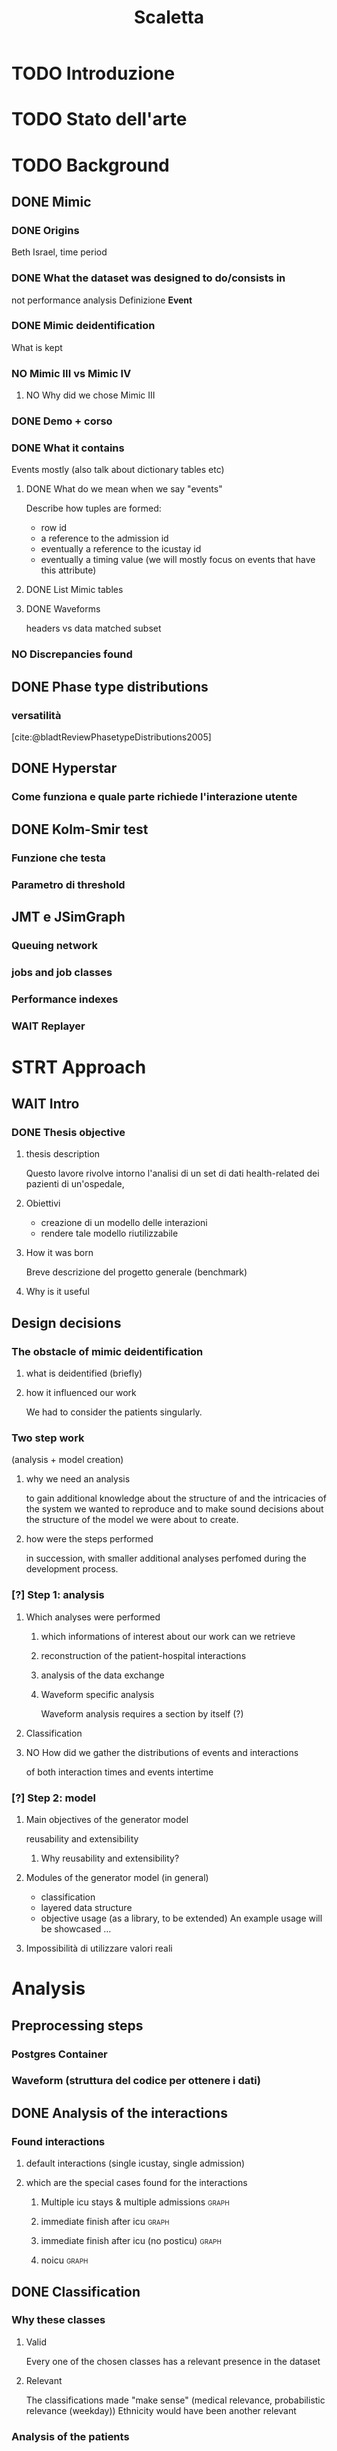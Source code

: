 # -*- eval: (flyspell-mode 0) -*-
#+title: Scaletta
* TODO Introduzione
* TODO Stato dell'arte
* TODO Background
** DONE Mimic
*** DONE Origins
Beth Israel, time period
*** DONE What the dataset was designed to do/consists in
not performance analysis
Definizione *Event*
*** DONE Mimic deidentification
What is kept
*** NO Mimic III vs Mimic IV
**** NO Why did we chose Mimic III
*** DONE Demo + corso
*** DONE What it contains
Events mostly (also talk about dictionary tables etc)
**** DONE What do we mean when we say "events"
Describe how tuples are formed:
- row id
- a reference to the admission id
- eventually a reference to the icustay id
- eventually a timing value (we will mostly focus on events that have this attribute)
**** DONE List Mimic tables
**** DONE Waveforms
headers vs data
matched subset
*** NO Discrepancies found
** DONE Phase type distributions
*** versatilità
[cite:@bladtReviewPhasetypeDistributions2005]
** DONE Hyperstar
*** Come funziona e quale parte richiede l'interazione utente
** DONE Kolm-Smir test
*** Funzione che testa
*** Parametro di threshold
** JMT e JSimGraph
*** Queuing network
*** jobs and job classes
*** Performance indexes
*** WAIT Replayer
* STRT Approach
** WAIT Intro
*** DONE Thesis objective
**** thesis description
Questo lavore rivolve intorno l'analisi di un set di dati health-related dei pazienti di un'ospedale,
**** Obiettivi
- creazione di un modello delle interazioni
- rendere tale modello riutilizzabile
**** How it was born
Breve descrizione del progetto generale (benchmark)

**** Why is it useful

** Design decisions
*** The obstacle of mimic deidentification
**** what is deidentified (briefly)
**** how it influenced our work
We had to consider the patients singularly.

*** Two step work
(analysis + model creation)
**** why we need an analysis
to gain additional knowledge about the structure of and the intricacies of the system we wanted to reproduce and to make sound decisions about the structure of the model we were about to create.
**** how were the steps performed
in succession, with smaller additional analyses perfomed during the development process.
*** [?] Step 1: analysis
**** Which analyses were performed
***** which informations of interest about our work can we retrieve
***** reconstruction of the patient-hospital interactions
***** analysis of the data exchange
***** Waveform specific analysis
Waveform analysis requires a section by itself (?)
**** Classification
**** NO How did we gather the distributions of events and interactions
of both interaction times and events intertime
*** [?] Step 2: model
**** Main objectives of the generator model
reusability and extensibility
***** Why reusability and extensibility?
**** Modules of the generator model (in general)
- classification
- layered data structure
- objective usage (as a library, to be extended)
  An example usage will be showcased ...
**** Impossibilità di utilizzare valori reali

* Analysis
** Preprocessing steps
*** Postgres Container
*** Waveform (struttura del codice per ottenere i dati)
** DONE Analysis of the interactions
*** Found interactions
**** default interactions (single icustay, single admission)
**** which are the special cases found for the interactions
***** Multiple icu stays & multiple admissions :graph:
***** immediate finish after icu :graph:
***** immediate finish after icu (no posticu) :graph:
***** noicu :graph:

** DONE Classification
*** Why these classes
**** Valid
Every one of the chosen classes has a relevant presence in the dataset
**** Relevant
The classifications made "make sense" (medical relevance, probabilistic relevance (weekday))
Ethnicity would have been another relevant
*** Analysis of the patients
**** NO Marital status :graph:
**** NO Language :graph:
**** Ethnicity :graph:
**** Gender :graph:
**** Age :graph:
**** Number of admissions :graph:
*** Analysis of the admissions
** DONE Distribution fitting the interactions
*** Quale distribuzione abbiamo scelto
** Distribution fitting the events
*** Intro
- classi
- procedura standard (con esponenziale)
*** Analisi per tipologia d'evento
**** Confronto con l'esponenziale
**** Metodologia
metodologia standard + tabella
***** Casi particolari
** Distribution fitting the Waveforms
** NO Evaluation of the classification made

* Simulator development
- ripeti obiettivi:
  - granularità
  - adaptability

** Scelte strutturali
- Layered Structure
- Classi e distribuzioni intercambiabili
  - Avere quanti meno hard requirements sulle classi e sulle distribuzioni possibili
  - "una soluzione che permetta una facile sostituzione delle classi"
- Manager di configurazione
Centralize the configuration

*** Diagramma UML ad alto livello
Classi principali + classificazione

*** [?] Utilizzo previsto
- Override (in linea con adaptability)
- Uso su vari livelli per adattare (in linea con granularity)

** Implementazione

*** Software design choices

**** Librerie usate
- quella per generare le distribuzioni phase type (ciw)
- quella per generare le distribuzioni esponenziali (numpy)

**** Uso come libreria
Copre bene gli utilizzi previsti
In linea con un linguaggio interpretato e interattivo come python
Ci si aspetta che l'utente faccia l'override delle classi che vuole modificare.

*** Architettura specifica

**** Diagramma UML
tutte le classi + metodi usati.
Aggiunta del modulo utilities per raccogliere le funzioni utilizzate per la lettura dei file di configurazione e la generazione degli eventi

**** Sequence diagram

**** Requirements
- che le classi nei file siano le stesse descritte dalle enum

** Use case
- JMT
*** Reference example
Valori scelti
*** Code structure
*** Results

* TODO Future Work
** Include values other than timings
** Clustering
[[file:analysis.org::*Choosing the classes][Choosing the classes]]
C'è da modificare anche le classi nel generatore (LIMITAZIONE). Potremmo passare una sola classe per livello (anziché admissionclass+userclass)?

